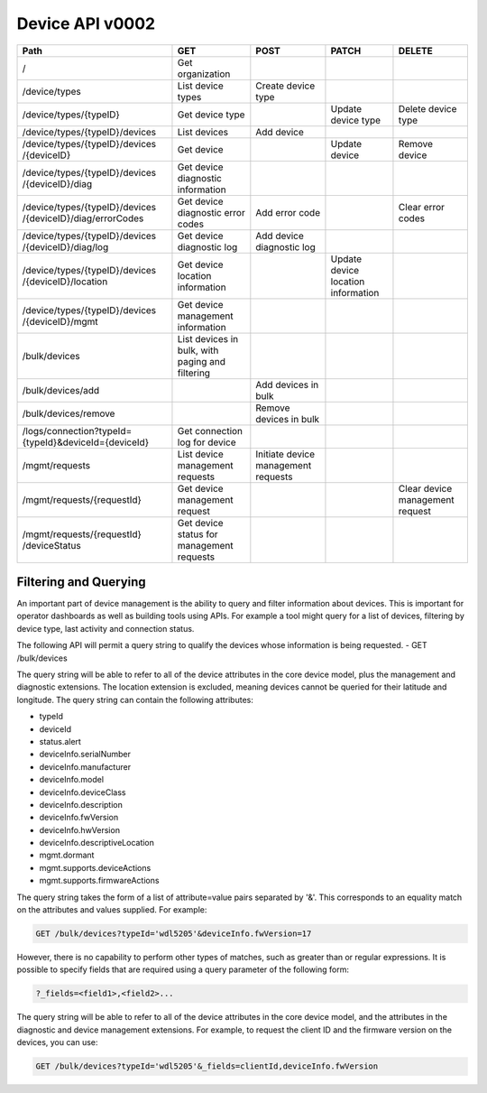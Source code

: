 ================
Device API v0002
================

+--------------------------------+-------------------------+---------------------+----------------------+--------------------+
| Path                           | GET                     | POST                | PATCH                | DELETE             |
+================================+=========================+=====================+======================+====================+
| /                              | Get organization        |                     |                      |                    |
+--------------------------------+-------------------------+---------------------+----------------------+--------------------+
| /device/types                  | List device types       | Create device type  |                      |                    |
+--------------------------------+-------------------------+---------------------+----------------------+--------------------+
| /device/types/{typeID}         | Get device type         |                     | Update device type   | Delete device type |
+--------------------------------+-------------------------+---------------------+----------------------+--------------------+
| /device/types/{typeID}/devices | List devices            | Add device          |                      |                    |
+--------------------------------+-------------------------+---------------------+----------------------+--------------------+
| /device/types/{typeID}/devices | Get device              |                     | Update device        | Remove device      |
| /{deviceID}                    |                         |                     |                      |                    |
+--------------------------------+-------------------------+---------------------+----------------------+--------------------+
| /device/types/{typeID}/devices | Get device diagnostic   |                     |                      |                    |
| /{deviceID}/diag               | information             |                     |                      |                    |
+--------------------------------+-------------------------+---------------------+----------------------+--------------------+
| /device/types/{typeID}/devices | Get device diagnostic   | Add error code      |                      | Clear error codes  |
| /{deviceID}/diag/errorCodes    | error codes             |                     |                      |                    |
+--------------------------------+-------------------------+---------------------+----------------------+--------------------+
| /device/types/{typeID}/devices | Get device diagnostic   | Add device          |                      |                    |
| /{deviceID}/diag/log           | log                     | diagnostic log      |                      |                    |
+--------------------------------+-------------------------+---------------------+----------------------+--------------------+
| /device/types/{typeID}/devices | Get device location     |                     | Update device        |                    |
| /{deviceID}/location           | information             |                     | location information |                    |
+--------------------------------+-------------------------+---------------------+----------------------+--------------------+
| /device/types/{typeID}/devices | Get device management   |                     |                      |                    |
| /{deviceID}/mgmt               | information             |                     |                      |                    |
+--------------------------------+-------------------------+---------------------+----------------------+--------------------+
| /bulk/devices                  | List devices in bulk,   |                     |                      |                    |
|                                | with paging and         |                     |                      |                    |
|                                | filtering               |                     |                      |                    |
+--------------------------------+-------------------------+---------------------+----------------------+--------------------+
| /bulk/devices/add              |                         | Add devices in      |                      |                    |
|                                |                         | bulk                |                      |                    |
+--------------------------------+-------------------------+---------------------+----------------------+--------------------+
| /bulk/devices/remove           |                         | Remove devices in   |                      |                    | 
|                                |                         | bulk                |                      |                    |
+--------------------------------+-------------------------+---------------------+----------------------+--------------------+
| /logs/connection?typeId=       | Get connection log for  |                     |                      |                    |
| {typeId}&deviceId={deviceId}   | device                  |                     |                      |                    |
+--------------------------------+-------------------------+---------------------+----------------------+--------------------+
| /mgmt/requests                 | List device management  | Initiate device     |                      |                    |
|                                | requests                | management requests |                      |                    |
+--------------------------------+-------------------------+---------------------+----------------------+--------------------+
| /mgmt/requests/{requestId}     | Get device management   |                     |                      | Clear device       |
|                                | request                 |                     |                      | management request |
+--------------------------------+-------------------------+---------------------+----------------------+--------------------+
| /mgmt/requests/{requestId}     | Get device status for   |                     |                      |                    |
| /deviceStatus                  | management requests     |                     |                      |                    |
+--------------------------------+-------------------------+---------------------+----------------------+--------------------+

Filtering and Querying
------------------------

An important part of device management is the ability to query and filter information about devices. This is important for operator dashboards as well as building tools using APIs. For example a tool might query for a list of devices, filtering by device type, last activity and connection status.

The following API will permit a query string to qualify the devices whose information is being requested.
- GET /bulk/devices 

The query string will be able to refer to all of the device attributes in the core device model, plus the management and diagnostic extensions. The location extension is excluded, meaning devices cannot be queried for their latitude and longitude. The query string can contain the following attributes:

- typeId
- deviceId
- status.alert
- deviceInfo.serialNumber
- deviceInfo.manufacturer
- deviceInfo.model
- deviceInfo.deviceClass
- deviceInfo.description
- deviceInfo.fwVersion
- deviceInfo.hwVersion
- deviceInfo.descriptiveLocation
- mgmt.dormant
- mgmt.supports.deviceActions
- mgmt.supports.firmwareActions

The query string takes the form of a list of attribute=value pairs separated by '&'. This corresponds to an equality match on the attributes and values supplied. For example:

.. code::

	GET /bulk/devices?typeId='wdl5205'&deviceInfo.fwVersion=17
	
However, there is no capability to perform other types of matches, such as greater than or regular expressions. It is possible to specify fields that are required using a query parameter of the following form:

.. code:: 

	?_fields=<field1>,<field2>...
	
The query string will be able to refer to all of the device attributes in the core device model, and the attributes in the diagnostic and device management extensions. For example, to request the client ID and the firmware version on the devices, you can use:

.. code:: 

	GET /bulk/devices?typeId='wdl5205'&_fields=clientId,deviceInfo.fwVersion
	
